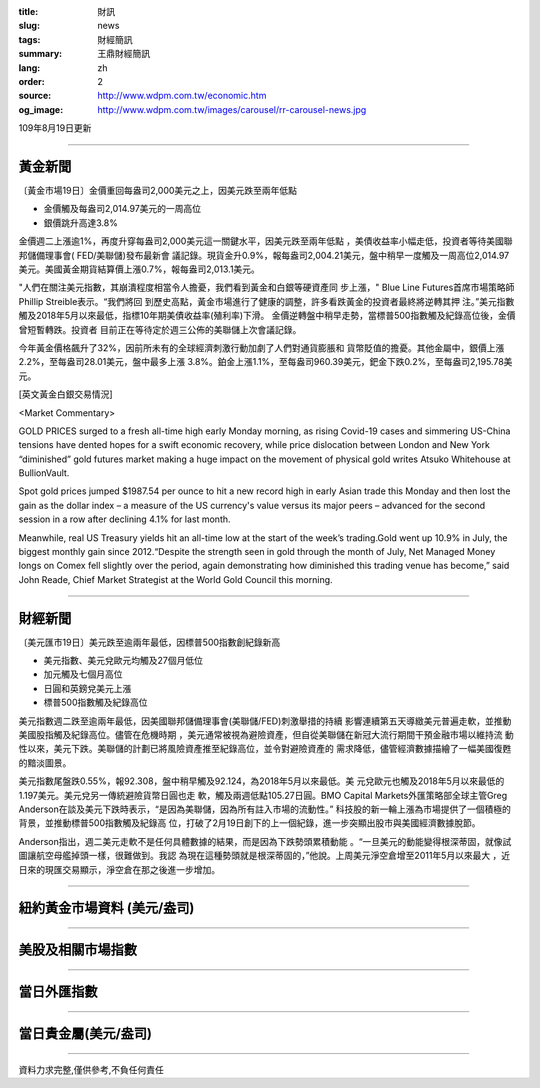 :title: 財訊
:slug: news
:tags: 財經簡訊
:summary: 王鼎財經簡訊
:lang: zh
:order: 2
:source: http://www.wdpm.com.tw/economic.htm
:og_image: http://www.wdpm.com.tw/images/carousel/rr-carousel-news.jpg

109年8月19日更新

----

黃金新聞
++++++++

〔黃金市場19日〕金價重回每盎司2,000美元之上，因美元跌至兩年低點

* 金價觸及每盎司2,014.97美元的一周高位
* 銀價跳升高達3.8%

金價週二上漲逾1%，再度升穿每盎司2,000美元這一關鍵水平，因美元跌至兩年低點
，美債收益率小幅走低，投資者等待美國聯邦儲備理事會( FED/美聯儲)發布最新會
議記錄。現貨金升0.9%，報每盎司2,004.21美元，盤中稍早一度觸及一周高位2,014.97
美元。美國黃金期貨結算價上漲0.7%，報每盎司2,013.1美元。

"人們在關注美元指數，其崩潰程度相當令人擔憂，我們看到黃金和白銀等硬資產同
步上漲，" Blue Line Futures首席市場策略師Phillip Streible表示。“我們將回
到歷史高點，黃金市場進行了健康的調整，許多看跌黃金的投資者最終將逆轉其押
注。”美元指數觸及2018年5月以來最低，指標10年期美債收益率(殖利率)下滑。
金價逆轉盤中稍早走勢，當標普500指數觸及紀錄高位後，金價曾短暫轉跌。投資者
目前正在等待定於週三公佈的美聯儲上次會議記錄。

今年黃金價格飆升了32%，因前所未有的全球經濟刺激行動加劇了人們對通貨膨脹和
貨幣貶值的擔憂。其他金屬中，銀價上漲2.2%，至每盎司28.01美元，盤中最多上漲
3.8%。鉑金上漲1.1%，至每盎司960.39美元，鈀金下跌0.2%，至每盎司2,195.78美元。








[英文黃金白銀交易情況]

<Market Commentary>

GOLD PRICES surged to a fresh all-time high early Monday morning, as 
rising Covid-19 cases and simmering US-China tensions have dented hopes 
for a swift economic recovery, while price dislocation between London and 
New York “diminished” gold futures market making a huge impact on the 
movement of physical gold writes Atsuko Whitehouse at BullionVault.
 
Spot gold prices jumped $1987.54 per ounce to hit a new record high in 
early Asian trade this Monday and then lost the gain as the dollar 
index – a measure of the US currency's value versus its major 
peers – advanced for the second session in a row after declining 4.1% 
for last month.
 
Meanwhile, real US Treasury yields hit an all-time low at the start of 
the week’s trading.Gold went up 10.9% in July, the biggest monthly gain 
since 2012.“Despite the strength seen in gold through the month of July, 
Net Managed Money longs on Comex fell slightly over the period, again 
demonstrating how diminished this trading venue has become,” said John 
Reade, Chief Market Strategist at the World Gold Council this morning.

----

財經新聞
++++++++

〔美元匯市19日〕美元跌至逾兩年最低，因標普500指數創紀錄新高

* 美元指數、美元兌歐元均觸及27個月低位
* 加元觸及七個月高位
* 日圓和英鎊兌美元上漲
* 標普500指數觸及紀錄高位

美元指數週二跌至逾兩年最低，因美國聯邦儲備理事會(美聯儲/FED)刺激舉措的持續
影響連續第五天導緻美元普遍走軟，並推動美國股指觸及紀錄高位。儘管在危機時期
，美元通常被視為避險資產，但自從美聯儲在新冠大流行期間干預金融市場以維持流
動性以來，美元下跌。美聯儲的計劃已將風險資產推至紀錄高位，並令對避險資產的
需求降低，儘管經濟數據描繪了一幅美國復甦的黯淡圖景。

美元指數尾盤跌0.55%，報92.308，盤中稍早觸及92.124，為2018年5月以來最低。美
元兌歐元也觸及2018年5月以來最低的1.197美元。美元兌另一傳統避險貨幣日圓也走
軟，觸及兩週低點105.27日圓。BMO Capital Markets外匯策略部全球主管Greg 
Anderson在談及美元下跌時表示，“是因為美聯儲，因為所有註入市場的流動性。”
科技股的新一輪上漲為市場提供了一個積極的背景，並推動標普500指數觸及紀錄高
位，打破了2月19日創下的上一個紀錄，進一步突顯出股市與美國經濟數據脫節。

Anderson指出，週二美元走軟不是任何具體數據的結果，而是因為下跌勢頭累積動能
。“一旦美元的動能變得根深蒂固，就像試圖讓航空母艦掉頭一樣，很難做到。我認
為現在這種勢頭就是根深蒂固的，”他說。上周美元淨空倉增至2011年5月以來最大
，近日來的現匯交易顯示，淨空倉在那之後進一步增加。










----

紐約黃金市場資料 (美元/盎司)
++++++++++++++++++++++++++++

.. raw:: html

  <A HREF="http://www.kitco.com/connecting.html">
  <IMG SRC="http://www.kitconet.com/images/quotes_4b2.gif" BORDER="0" ALT="[Most Recent Quotes from www.kitco.com]">
  </A>

----

美股及相關市場指數
++++++++++++++++++

.. raw:: html

  <!-- TradingView Widget BEGIN -->
  <div class="tradingview-widget-container">
    <div class="tradingview-widget-container__widget"></div>
    <div class="tradingview-widget-copyright"><a href="https://tw.tradingview.com/markets/indices/" rel="noopener" target="_blank"><span class="blue-text">指數行情</span></a>由TradingView提供</div>
    <script type="text/javascript" src="https://s3.tradingview.com/external-embedding/embed-widget-market-quotes.js" async>
    {
    "title": "指數",
    "width": 770,
    "height": 450,
    "locale": "zh_TW",
    "symbolsGroups": [
      {
        "name": "美國和加拿大",
        "symbols": [
          {
            "name": "FOREXCOM:SPXUSD",
            "displayName": "標準普爾500"
          },
          {
            "name": "FOREXCOM:NSXUSD",
            "displayName": "納斯達克100指數"
          },
          {
            "name": "CME_MINI:ES1!",
            "displayName": "E-迷你 標普指數期貨"
          },
          {
            "name": "INDEX:DXY",
            "displayName": "美元指數"
          },
          {
            "name": "FOREXCOM:DJI",
            "displayName": "道瓊斯 30"
          }
        ]
      },
      {
        "name": "歐洲",
        "symbols": [
          {
            "name": "INDEX:SX5E",
            "displayName": "歐元藍籌50"
          },
          {
            "name": "FOREXCOM:UKXGBP",
            "displayName": "富時100"
          },
          {
            "name": "INDEX:DEU30",
            "displayName": "德國DAX指數"
          },
          {
            "name": "INDEX:CAC40",
            "displayName": "法國 CAC 40 指數"
          },
          {
            "name": "INDEX:SMI"
          }
        ]
      },
      {
        "name": "亞太",
        "symbols": [
          {
            "name": "INDEX:NKY",
            "displayName": "日經225"
          },
          {
            "name": "INDEX:HSI",
            "displayName": "恆生"
          },
          {
            "name": "BSE:SENSEX",
            "displayName": "印度孟買指數"
          },
          {
            "name": "BSE:BSE500"
          },
          {
            "name": "INDEX:KSIC",
            "displayName": "韓國Kospi綜合指數"
          }
        ]
      }
    ],
    "colorTheme": "light"
  }
    </script>
  </div>
  <!-- TradingView Widget END -->

----

當日外匯指數
++++++++++++

.. raw:: html

  <!-- TradingView Widget BEGIN -->
  <div class="tradingview-widget-container">
    <div class="tradingview-widget-container__widget"></div>
    <div class="tradingview-widget-copyright"><a href="https://tw.tradingview.com/markets/currencies/forex-cross-rates/" rel="noopener" target="_blank"><span class="blue-text">外匯匯率</span></a>由TradingView提供</div>
    <script type="text/javascript" src="https://s3.tradingview.com/external-embedding/embed-widget-forex-cross-rates.js" async>
    {
    "width": "100%",
    "height": "100%",
    "currencies": [
      "EUR",
      "USD",
      "JPY",
      "GBP",
      "CNY",
      "TWD"
    ],
    "isTransparent": false,
    "colorTheme": "light",
    "locale": "zh_TW"
  }
    </script>
  </div>
  <!-- TradingView Widget END -->

----

當日貴金屬(美元/盎司)
+++++++++++++++++++++

.. raw:: html 

  <A HREF="http://www.kitco.com/connecting.html">
  <IMG SRC="http://www.kitconet.com/images/quotes_7a.gif" BORDER="0" ALT="[Most Recent Quotes from www.kitco.com]">
  </A>

----

資料力求完整,僅供參考,不負任何責任
